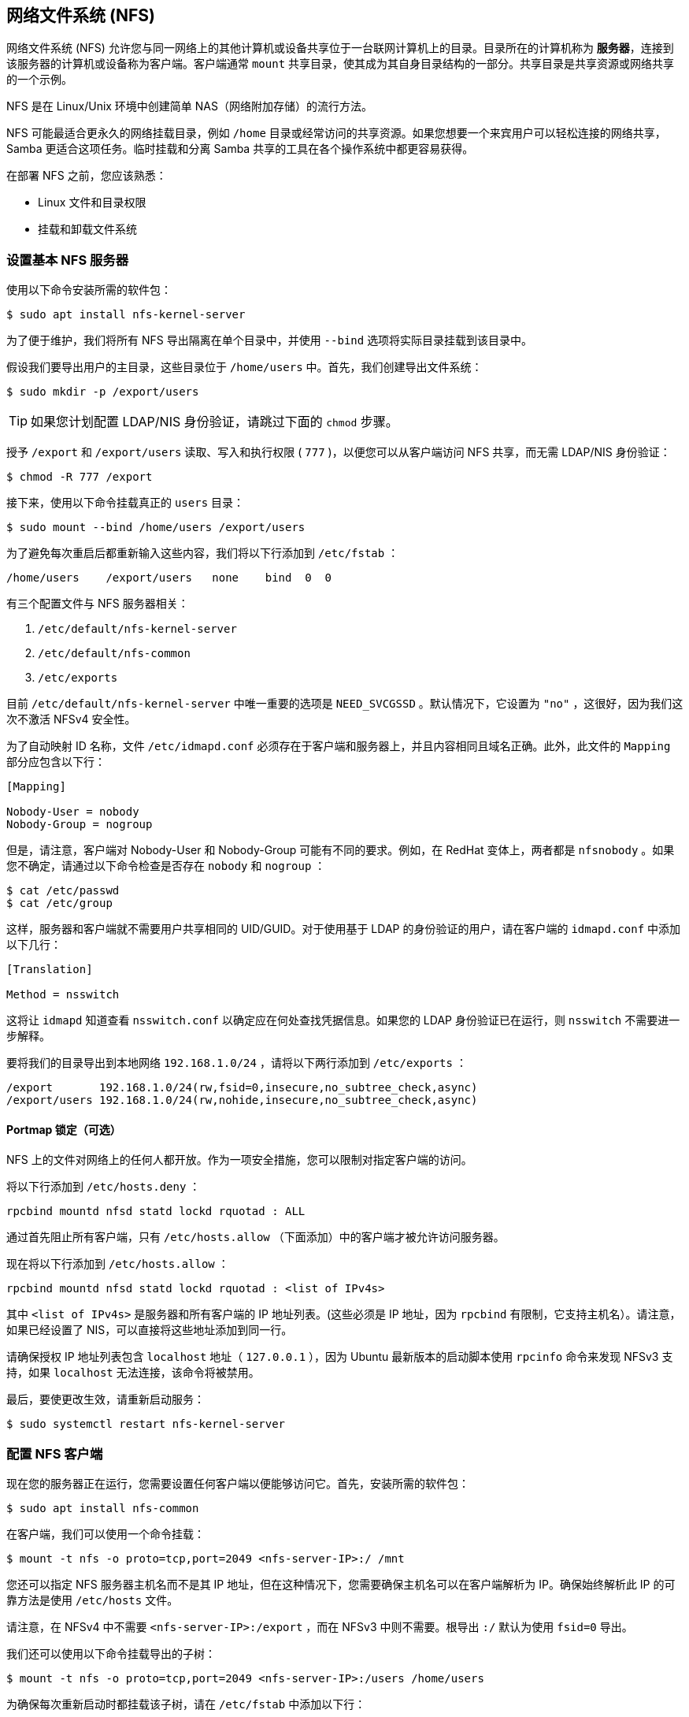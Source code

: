 [[nfs]]
== 网络文件系统 (NFS)

网络文件系统 (NFS) 允许您与同一网络上的其他计算机或设备共享位于一台联网计算机上的目录。目录所在的计算机称为 *服务器*，连接到该服务器的计算机或设备称为客户端。客户端通常 `mount` 共享目录，使其成为其自身目录结构的一部分。共享目录是共享资源或网络共享的一个示例。

NFS 是在 Linux/Unix 环境中创建简单 NAS（网络附加存储）的流行方法。

NFS 可能最适合更永久的网络挂载目录，例如 `/home` 目录或经常访问的共享资源。如果您想要一个来宾用户可以轻松连接的网络共享，Samba 更适合这项任务。临时挂载和分离 Samba 共享的工具在各个操作系统中都更容易获得。

在部署 NFS 之前，您应该熟悉：

* Linux 文件和目录权限
* 挂载和卸载文件系统

[[set-up-a-basic-nfs-server]]
=== 设置基本 NFS 服务器

使用以下命令安装所需的软件包：

[source,console]
----
$ sudo apt install nfs-kernel-server
----

为了便于维护，我们将所有 NFS 导出隔离在单个目录中，并使用 `--bind` 选项将实际目录挂载到该目录中。

假设我们要导出用户的主目录，这些目录位于 `/home/users` 中。首先，我们创建导出文件系统：

[source,console]
----
$ sudo mkdir -p /export/users
----

TIP: 如果您计划配置 LDAP/NIS 身份验证，请跳过下面的 `chmod` 步骤。

授予 `/export` 和 `/export/users` 读取、写入和执行权限 ( `777` )，以便您可以从客户端访问 NFS 共享，而无需 LDAP/NIS 身份验证：

[source,console]
----
$ chmod -R 777 /export
----

接下来，使用以下命令挂载真正的 `users` 目录：

[source,console]
----
$ sudo mount --bind /home/users /export/users
----

为了避免每次重启后都重新输入这些内容，我们将以下行添加到 `/etc/fstab` ：

----
/home/users    /export/users   none    bind  0  0
----

有三个配置文件与 NFS 服务器相关：

.  `/etc/default/nfs-kernel-server` 
.  `/etc/default/nfs-common` 
.  `/etc/exports` 

目前 `/etc/default/nfs-kernel-server` 中唯一重要的选项是 `NEED_SVCGSSD` 。默认情况下，它设置为 `"no"` ，这很好，因为我们这次不激活 NFSv4 安全性。

为了自动映射 ID 名称，文件 `/etc/idmapd.conf` 必须存在于客户端和服务器上，并且内容相同且域名正确。此外，此文件的 `Mapping` 部分应包含以下行：

----
[Mapping]

Nobody-User = nobody
Nobody-Group = nogroup
----

但是，请注意，客户端对 Nobody-User 和 Nobody-Group 可能有不同的要求。例如，在 RedHat 变体上，两者都是 `nfsnobody` 。如果您不确定，请通过以下命令检查是否存在 `nobody` 和 `nogroup` ：

[source,console]
----
$ cat /etc/passwd
$ cat /etc/group
----

这样，服务器和客户端就不需要用户共享相同的 UID/GUID。对于使用基于 LDAP 的身份验证的用户，请在客户端的 `idmapd.conf` 中添加以下几行：


----
[Translation]

Method = nsswitch
----

这将让 `idmapd` 知道查看 `nsswitch.conf` 以确定应在何处查找凭据信息。如果您的 LDAP 身份验证已在运行，则 `nsswitch` 不需要进一步解释。

要将我们的目录导出到本地网络 `192.168.1.0/24` ，请将以下两行添加到 `/etc/exports` ：

----
/export       192.168.1.0/24(rw,fsid=0,insecure,no_subtree_check,async)
/export/users 192.168.1.0/24(rw,nohide,insecure,no_subtree_check,async)
----

==== Portmap 锁定（可选）

NFS 上的文件对网络上的任何人都开放。作为一项安全措施，您可以限制对指定客户端的访问。

将以下行添加到 `/etc/hosts.deny` ：

----
rpcbind mountd nfsd statd lockd rquotad : ALL
----

通过首先阻止所有客户端，只有 `/etc/hosts.allow` （下面添加）中的客户端才被允许访问服务器。

现在将以下行添加到 `/etc/hosts.allow` ：

----
rpcbind mountd nfsd statd lockd rquotad : <list of IPv4s>
----

其中 `<list of IPv4s>` 是服务器和所有客户端的 IP 地址列表。(这些必须是 IP 地址，因为 `rpcbind` 有限制，它支持主机名）。请注意，如果已经设置了 NIS，可以直接将这些地址添加到同一行。

请确保授权 IP 地址列表包含 `localhost` 地址（ `127.0.0.1` ），因为 Ubuntu 最新版本的启动脚本使用 `rpcinfo` 命令来发现 NFSv3 支持，如果 `localhost` 无法连接，该命令将被禁用。

最后，要使更改生效，请重新启动服务：

[source,console]
----
$ sudo systemctl restart nfs-kernel-server
----

[[configure-an-nfs-client]]
=== 配置 NFS 客户端

现在您的服务器正在运行，您需要设置任何客户端以便能够访问它。首先，安装所需的软件包：

[source,console]
----
$ sudo apt install nfs-common
----

在客户端，我们可以使用一个命令挂载：

[source,console]
----
$ mount -t nfs -o proto=tcp,port=2049 <nfs-server-IP>:/ /mnt
----

您还可以指定 NFS 服务器主机名而不是其 IP 地址，但在这种情况下，您需要确保主机名可以在客户端解析为 IP。确保始终解析此 IP 的可靠方法是使用 `/etc/hosts` 文件。

请注意，在 NFSv4 中不需要 `<nfs-server-IP>:/export` ，而在 NFSv3 中则不需要。根导出 `:/` 默认为使用 `fsid=0` 导出。

我们还可以使用以下命令挂载导出的子树：

[source,console]
----
$ mount -t nfs -o proto=tcp,port=2049 <nfs-server-IP>:/users /home/users
----

为确保每次重新启动时都挂载该子树，请在 `/etc/fstab` 中添加以下行：

----
<nfs-server-IP>:/ /mnt nfs auto 0 0
----

如果挂载后， `/proc/mounts` 中的条目显示为 `<nfs-server-IP>://` （带有两个斜杠），则您可能需要在 `/etc/fstab` 中指定两个斜杠，否则 `umount` 可能会抱怨找不到挂载。

==== 端口映射锁定（可选）

将以下行添加到 `/etc/hosts.deny` ：

----
rpcbind : ALL
----

通过首先阻止所有客户端，只有 `/etc/hosts.allow` （下面添加）中的客户端才被允许访问服务器。

现在将以下行添加到 `/etc/hosts.allow` ：

----
rpcbind : <NFS server IP address>
----

其中 `<NFS server IP address>` 是服务器的 IP 地址。

[[configure-a-complex-nfs-server]]
=== 配置复杂的 NFS 服务器

NFS 用户权限基于用户 ID (UID)。客户端上任何用户的 UID 都必须与服务器上的 UID 匹配，用户才能访问。执行此操作的典型方法是：

* 手动密码文件同步
* 使用 LDAP
* 使用 DNS
* 使用 NIS

请注意，在主用户具有 root 访问权限的系统上，您必须小心：该用户可以更改系统上的 UID，以允许自己访问任何人的文件。本页假设管理团队是唯一具有 root 访问权限的组，并且他们都受到信任。其他任何内容都代表更高级的配置，这里不再赘述。

[[group-permissions]]
==== 组权限

用户的文件访问权限由他们在客户端上的组成员身份决定，而不是服务器上的组成员身份。但是，有一个重要的限制：从客户端传递到服务器的组最多为 16 个，如果用户在客户端上是 16 个以上组的成员，则某些文件或目录可能会意外无法访问。

[[dns-optional-only-if-using-dns]]
==== DNS（可选，仅在使用 DNS 时）

将任何客户端名称和 IP 地址添加到 `/etc/hosts` 。 （服务器的 IP 地址应该已经存在。）这样可以确保即使 DNS 发生故障，NFS 仍能正常工作。或者，如果您愿意，也可以依赖 DNS - 这取决于您。

[[nis-optional-only-if-using-nis]]
==== NIS（可选，仅在使用 NIS 时）

这适用于使用 NIS 的客户端。否则，您无法使用网络组，并且应该在 `/etc/exports` 中指定单独的 IP 或主机名。请阅读 `man netgroup` 中的 BUGS 部分以获取更多信息。

首先，编辑 `/etc/netgroup` 并添加一行来对您的客户端进行分类（此步骤不是必需的，但是为了方便）：

----
myclients (client1,,) (client2,,) ...
----

其中 `myclients` 是网络组名称。

接下来运行此命令重建 NIS 数据库：

[source,console]
----
$ sudo make -C /var/yp
----

文件名 `yp` 指的是黄页，即 NIS 的前身。

==== 端口映射锁定（可选）

将以下行添加到 `/etc/hosts.deny` ：

----
rpcbind mountd nfsd statd lockd rquotad : ALL
----

通过首先阻止所有客户端，只有 `/etc/hosts.allow` （下面添加）中的客户端才被允许访问服务器。

考虑将以下行添加到 `/etc/hosts.allow` ：

----
rpcbind mountd nfsd statd lockd rquotad : <list of IPs>
----

其中 `<list of IPs>` 是服务器和所有客户端的 IP 地址列表。由于 `rpcbind` 中的限制，这些必须是 IP 地址。请注意，如果已经设置了 NIS，则只需将这些地址添加到同一行即可。

[[package-installation-and-configuration]]
==== 软件包安装和配置

安装必要的软件包：

[source,console]
----
$ sudo apt install rpcbind nfs-kernel-server
----

编辑 `/etc/exports` 并添加共享：

----
/home @myclients(rw,sync,no_subtree_check)
/usr/local @myclients(rw,sync,no_subtree_check)
----

上述示例将 `/home` 和 `/usr/local` 共享给 `myclients` 网络组中的所有客户端。

----
/home 192.168.0.10(rw,sync,no_subtree_check) 192.168.0.11(rw,sync,no_subtree_check)
/usr/local 192.168.0.10(rw,sync,no_subtree_check) 192.168.0.11(rw,sync,no_subtree_check)
----

上述示例将 `/home` 和 `/usr/local` 共享给两个具有静态 IP 地址的客户端。如果您希望允许私有网络中指定 IP 地址范围内的所有客户端访问，请考虑以下操作：

----
/home 192.168.0.0/255.255.255.0(rw,sync,no_subtree_check)
/usr/local 192.168.0.0/255.255.255.0(rw,sync,no_subtree_check)
----

此处， `rw` 使共享可读/写， `sync` 要求服务器仅在任何更改刷新到磁盘后才回复请求。这是最安全的选项； `async` 速度更快，但很危险。如果您正在考虑其他选项，强烈建议您阅读 `man exports` 。

设置 `/etc/exports` 后，导出共享：

[source,console]
----
$ sudo exportfs -ra
----

每当修改 `/etc/exports` 时，您都需要运行此命令。

[[restart-services]]
==== 重新启动服务

重新启动 `rpcbind` 和 NFS 以使更改生效：

[source,console]
----
$ sudo systemctl restart rpcbind
$ sudo systemctl restart nfs-kernel-server
----

[[security-items-to-consider]]
==== 需要考虑的安全事项

除了上面讨论的 UID 问题之外，还应注意，攻击者可能会伪装成允许映射共享的机器，这允许他们创建任意 UID 来访问您的文件。一个潜在的解决方案是 IPSec。您可以将所有域成员设置为仅通过 IPSec 相互通信，这将有效地验证您的客户端是否是它所说的那个客户端。

IPSec 的工作原理是使用服务器的公钥加密发往服务器的流量，然后服务器发回使用客户端的公钥加密的所有回复。流量使用相应的私钥解密。如果客户端没有它应该拥有的密钥，它就无法发送或接收数据。

IPSec 的替代方案是物理上独立的网络。这需要单独的网络交换机和单独的以太网卡，以及该网络的物理安全性。

[[troubleshooting]]
=== 故障排除

只有在您成功登录并且您的主目录已解密后，才能在加密的主目录中安装 NFS 共享。这意味着使用 /etc/fstab 在启动时安装 NFS 共享将不起作用，因为您的主目录在安装时尚未解密。有一个简单的方法可以使用符号链接来解决这个问题：

. 创建一个备用目录来安装 NFS 共享：

[source,console]
----
$ sudo mkdir /nfs
$ sudo mkdir /nfs/music
----

. 编辑 `/etc/fstab` 以将 NFS 共享挂载到该目录中：

----
nfsServer:music    /nfs/music    nfs    auto    0 0
----

. 在您的 home 中创建一个符号链接，指向实际的挂载位置。例如，在这种情况下，首先删除已经存在的 `Music` 目录：

[source,console]
----
$ rmdir /home/user/Music
$ ln -s /nfs/music/ /home/user/Music
----
